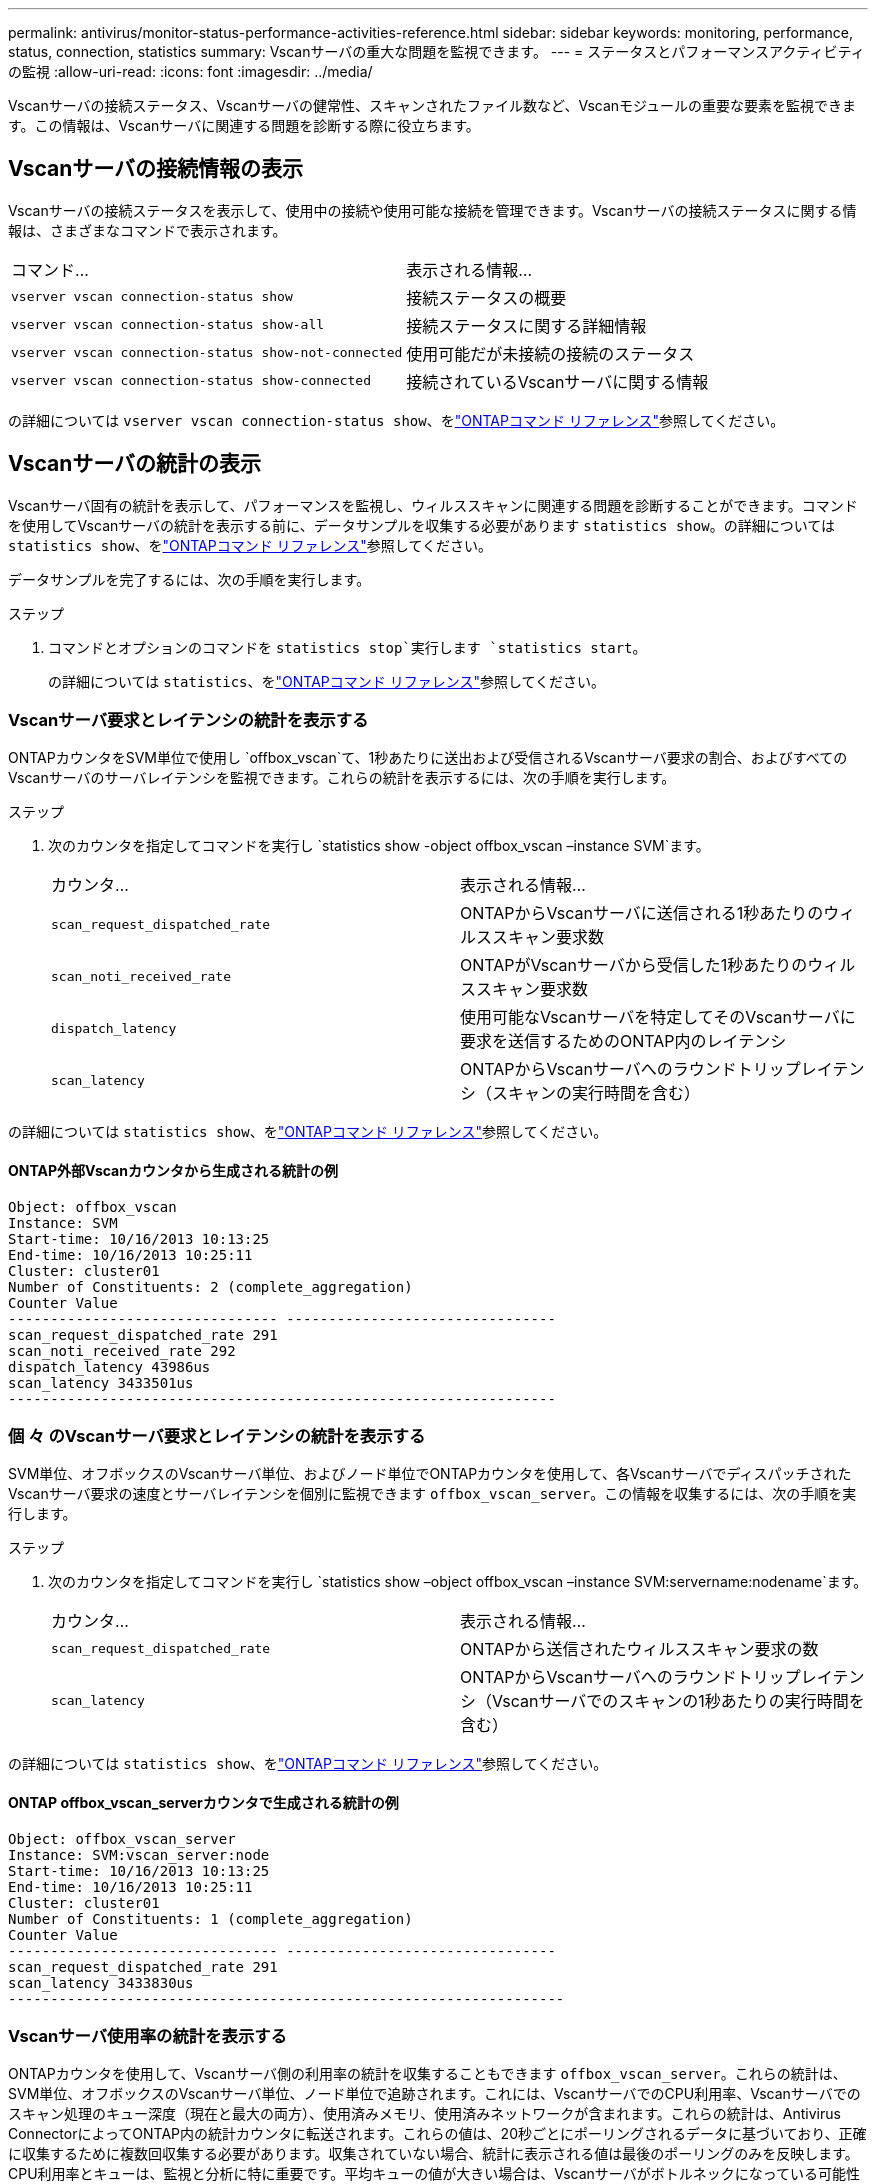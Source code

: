 ---
permalink: antivirus/monitor-status-performance-activities-reference.html 
sidebar: sidebar 
keywords: monitoring, performance, status, connection, statistics 
summary: Vscanサーバの重大な問題を監視できます。 
---
= ステータスとパフォーマンスアクティビティの監視
:allow-uri-read: 
:icons: font
:imagesdir: ../media/


[role="lead"]
Vscanサーバの接続ステータス、Vscanサーバの健常性、スキャンされたファイル数など、Vscanモジュールの重要な要素を監視できます。この情報は、Vscanサーバに関連する問題を診断する際に役立ちます。



== Vscanサーバの接続情報の表示

Vscanサーバの接続ステータスを表示して、使用中の接続や使用可能な接続を管理できます。Vscanサーバの接続ステータスに関する情報は、さまざまなコマンドで表示されます。

|===


| コマンド... | 表示される情報... 


 a| 
`vserver vscan connection-status show`
 a| 
接続ステータスの概要



 a| 
`vserver vscan connection-status show-all`
 a| 
接続ステータスに関する詳細情報



 a| 
`vserver vscan connection-status show-not-connected`
 a| 
使用可能だが未接続の接続のステータス



 a| 
`vserver vscan connection-status show-connected`
 a| 
接続されているVscanサーバに関する情報

|===
の詳細については `vserver vscan connection-status show`、をlink:https://docs.netapp.com/us-en/ontap-cli/vserver-vscan-connection-status-show.html["ONTAPコマンド リファレンス"^]参照してください。



== Vscanサーバの統計の表示

Vscanサーバ固有の統計を表示して、パフォーマンスを監視し、ウィルススキャンに関連する問題を診断することができます。コマンドを使用してVscanサーバの統計を表示する前に、データサンプルを収集する必要があります `statistics show`。の詳細については `statistics show`、をlink:https://docs.netapp.com/us-en/ontap-cli/statistics-show.html["ONTAPコマンド リファレンス"^]参照してください。

データサンプルを完了するには、次の手順を実行します。

.ステップ
. コマンドとオプションのコマンドを `statistics stop`実行します `statistics start`。
+
の詳細については `statistics`、をlink:https://docs.netapp.com/us-en/ontap-cli/search.html?q=statistics["ONTAPコマンド リファレンス"^]参照してください。





=== Vscanサーバ要求とレイテンシの統計を表示する

ONTAPカウンタをSVM単位で使用し `offbox_vscan`て、1秒あたりに送出および受信されるVscanサーバ要求の割合、およびすべてのVscanサーバのサーバレイテンシを監視できます。これらの統計を表示するには、次の手順を実行します。

.ステップ
. 次のカウンタを指定してコマンドを実行し `statistics show -object offbox_vscan –instance SVM`ます。
+
|===


| カウンタ... | 表示される情報... 


 a| 
`scan_request_dispatched_rate`
 a| 
ONTAPからVscanサーバに送信される1秒あたりのウィルススキャン要求数



 a| 
`scan_noti_received_rate`
 a| 
ONTAPがVscanサーバから受信した1秒あたりのウィルススキャン要求数



 a| 
`dispatch_latency`
 a| 
使用可能なVscanサーバを特定してそのVscanサーバに要求を送信するためのONTAP内のレイテンシ



 a| 
`scan_latency`
 a| 
ONTAPからVscanサーバへのラウンドトリップレイテンシ（スキャンの実行時間を含む）

|===


の詳細については `statistics show`、をlink:https://docs.netapp.com/us-en/ontap-cli/statistics-show.html#description["ONTAPコマンド リファレンス"^]参照してください。



==== ONTAP外部Vscanカウンタから生成される統計の例

[listing]
----
Object: offbox_vscan
Instance: SVM
Start-time: 10/16/2013 10:13:25
End-time: 10/16/2013 10:25:11
Cluster: cluster01
Number of Constituents: 2 (complete_aggregation)
Counter Value
-------------------------------- --------------------------------
scan_request_dispatched_rate 291
scan_noti_received_rate 292
dispatch_latency 43986us
scan_latency 3433501us
-----------------------------------------------------------------
----


=== 個 々 のVscanサーバ要求とレイテンシの統計を表示する

SVM単位、オフボックスのVscanサーバ単位、およびノード単位でONTAPカウンタを使用して、各VscanサーバでディスパッチされたVscanサーバ要求の速度とサーバレイテンシを個別に監視できます `offbox_vscan_server`。この情報を収集するには、次の手順を実行します。

.ステップ
. 次のカウンタを指定してコマンドを実行し `statistics show –object offbox_vscan –instance
SVM:servername:nodename`ます。
+
|===


| カウンタ... | 表示される情報... 


 a| 
`scan_request_dispatched_rate`
 a| 
ONTAPから送信されたウィルススキャン要求の数



 a| 
`scan_latency`
 a| 
ONTAPからVscanサーバへのラウンドトリップレイテンシ（Vscanサーバでのスキャンの1秒あたりの実行時間を含む）

|===


の詳細については `statistics show`、をlink:https://docs.netapp.com/us-en/ontap-cli/search.html?q=statistics+show["ONTAPコマンド リファレンス"^]参照してください。



==== ONTAP offbox_vscan_serverカウンタで生成される統計の例

[listing]
----
Object: offbox_vscan_server
Instance: SVM:vscan_server:node
Start-time: 10/16/2013 10:13:25
End-time: 10/16/2013 10:25:11
Cluster: cluster01
Number of Constituents: 1 (complete_aggregation)
Counter Value
-------------------------------- --------------------------------
scan_request_dispatched_rate 291
scan_latency 3433830us
------------------------------------------------------------------
----


=== Vscanサーバ使用率の統計を表示する

ONTAPカウンタを使用して、Vscanサーバ側の利用率の統計を収集することもできます `offbox_vscan_server`。これらの統計は、SVM単位、オフボックスのVscanサーバ単位、ノード単位で追跡されます。これには、VscanサーバでのCPU利用率、Vscanサーバでのスキャン処理のキュー深度（現在と最大の両方）、使用済みメモリ、使用済みネットワークが含まれます。これらの統計は、Antivirus ConnectorによってONTAP内の統計カウンタに転送されます。これらの値は、20秒ごとにポーリングされるデータに基づいており、正確に収集するために複数回収集する必要があります。収集されていない場合、統計に表示される値は最後のポーリングのみを反映します。CPU利用率とキューは、監視と分析に特に重要です。平均キューの値が大きい場合は、Vscanサーバがボトルネックになっている可能性があります。SVM単位、オフボックスVscanサーバ単位、およびノード単位でVscanサーバの利用率の統計を収集するには、次の手順を実行します。

.ステップ
. Vscanサーバの使用率の統計を収集します。
+
次のカウンタを指定してコマンドを `offbox_vscan_server`実行し `statistics show –object offbox_vscan_server –instance
SVM:servername:nodename`ます。



|===


| カウンタ... | 表示される情報... 


 a| 
`scanner_stats_pct_cpu_used`
 a| 
VscanサーバのCPU利用率



 a| 
`scanner_stats_pct_input_queue_avg`
 a| 
Vscanサーバのスキャン要求の平均キュー



 a| 
`scanner_stats_pct_input_queue_hiwatermark`
 a| 
Vscanサーバのスキャン要求のピーク キュー



 a| 
`scanner_stats_pct_mem_used`
 a| 
Vscanサーバの使用済みメモリ



 a| 
`scanner_stats_pct_network_used`
 a| 
Vscanサーバの使用済みネットワーク

|===
の詳細については `statistics show`、をlink:https://docs.netapp.com/us-en/ontap-cli/search.html?q=statistics+show["ONTAPコマンド リファレンス"^]参照してください。



==== Vscanサーバの利用率に関する統計の例

[listing]
----
Object: offbox_vscan_server
Instance: SVM:vscan_server:node
Start-time: 10/16/2013 10:13:25
End-time: 10/16/2013 10:25:11
Cluster: cluster01
Number of Constituents: 1 (complete_aggregation)
Counter Value
-------------------------------- --------------------------------
scanner_stats_pct_cpu_used 51
scanner_stats_pct_dropped_requests 0
scanner_stats_pct_input_queue_avg 91
scanner_stats_pct_input_queue_hiwatermark 100
scanner_stats_pct_mem_used 95
scanner_stats_pct_network_used 4
-----------------------------------------------------------------
----
.関連情報
* link:https://docs.netapp.com/us-en/ontap-cli/index.html["ONTAPコマンド リファレンス"^]

